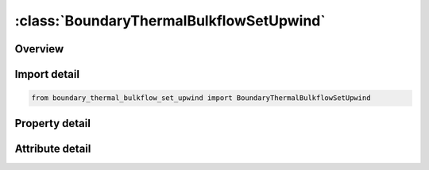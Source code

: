 





:class:`BoundaryThermalBulkflowSetUpwind`
=========================================


.. py:class:: boundary_thermal_bulkflow_set_upwind.BoundaryThermalBulkflowSetUpwind(**kwargs)

   Bases: :py:obj:`ansys.dyna.core.lib.keyword_base.KeywordBase`


   
   DYNA BOUNDARY_THERMAL_BULKFLOW_SET_UPWIND keyword
















   ..
       !! processed by numpydoc !!


.. py:currentmodule:: BoundaryThermalBulkflowSetUpwind

Overview
--------

.. tab-set::




   .. tab-item:: Properties

      .. list-table::
          :header-rows: 0
          :widths: auto

          * - :py:attr:`~sid`
            - Get or set the Beam element set ID.
          * - :py:attr:`~lcid`
            - Get or set the Load curve ID for mass flow rate versus time.
          * - :py:attr:`~mdot`
            - Get or set the Mass flow rate.


   .. tab-item:: Attributes

      .. list-table::
          :header-rows: 0
          :widths: auto

          * - :py:attr:`~keyword`
            - 
          * - :py:attr:`~subkeyword`
            - 






Import detail
-------------

.. code-block:: python

    from boundary_thermal_bulkflow_set_upwind import BoundaryThermalBulkflowSetUpwind

Property detail
---------------

.. py:property:: sid
   :type: Optional[int]


   
   Get or set the Beam element set ID.
















   ..
       !! processed by numpydoc !!

.. py:property:: lcid
   :type: Optional[int]


   
   Get or set the Load curve ID for mass flow rate versus time.
















   ..
       !! processed by numpydoc !!

.. py:property:: mdot
   :type: Optional[float]


   
   Get or set the Mass flow rate.
















   ..
       !! processed by numpydoc !!



Attribute detail
----------------

.. py:attribute:: keyword
   :value: 'BOUNDARY'


.. py:attribute:: subkeyword
   :value: 'THERMAL_BULKFLOW_SET_UPWIND'






